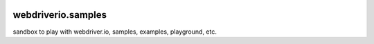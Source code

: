 |travis|_ |npm-version|_ |npm-license|_

|nodei|_

webdriverio.samples
===================

sandbox to play with webdriver.io, samples, examples, playground, etc.

.. |travis| image:: https://api.travis-ci.org/leocornus/webdriverio.samples.png
.. _travis: https://travis-ci.org/leocornus/webdriverio.samples
.. |npm-version| image:: https://img.shields.io/npm/v/webdriverio.samples.svg
.. _npm-version: https://www.npmjs.com/package/webdriverio.samples
.. |npm-license| image:: https://img.shields.io/npm/l/webdriverio.samples.svg
.. _npm-license: https://www.npmjs.com/package/webdriverio.samples
.. |nodei| image:: https://nodei.co/npm/webdriverio.samples.png?downloads=true&downloadRank=true&stars=true
.. _nodei: https://nodei.co/npm/webdriverio.samples
